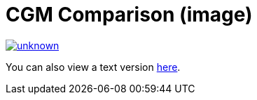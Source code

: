 = CGM Comparison (image)

image::https://media.discordapp.net/attachments/776217889551679538/802409339725283338/unknown.png[link=https://media.discordapp.net/attachments/776217889551679538/802409339725283338/unknown.png]

You can also view a text version xref:cgm-comparison-text.adoc[here].